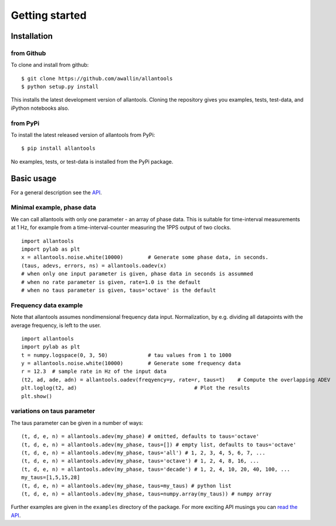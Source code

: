 .. fits2hdf documentation master file, created by
   sphinx-quickstart on Fri May 22 16:29:56 2015.
   You can adapt this file completely to your liking, but it should at least
   contain the root `toctree` directive.

Getting started
===============

Installation
------------

from Github
~~~~~~~~~~~

To clone and install from github::

    $ git clone https://github.com/awallin/allantools
    $ python setup.py install
    
This installs the latest development version of allantools. Cloning the
repository gives you examples, tests, test-data, and iPython notebooks also.

from PyPi
~~~~~~~~~

To install the latest released version of allantools from PyPi::

    $ pip install allantools
    
No examples, tests, or test-data is installed from the PyPi package.
    
Basic usage
------------

For a general description see the `API <api.html>`_.


Minimal example, phase data
~~~~~~~~~~~~~~~~~~~~~~~~~~~

We can call allantools with only one parameter - an array of phase data.
This is suitable for time-interval measurements at 1 Hz, for example
from a time-interval-counter measuring the 1PPS output of two clocks.

::

    import allantools
    import pylab as plt
    x = allantools.noise.white(10000)        # Generate some phase data, in seconds.
    (taus, adevs, errors, ns) = allantools.oadev(x)
    # when only one input parameter is given, phase data in seconds is assummed
    # when no rate parameter is given, rate=1.0 is the default
    # when no taus parameter is given, taus='octave' is the default

Frequency data example
~~~~~~~~~~~~~~~~~~~~~~

Note that allantools assumes nondimensional frequency data input.
Normalization, by e.g. dividing all datapoints with the average 
frequency, is left to the user.

::

    import allantools
    import pylab as plt
    t = numpy.logspace(0, 3, 50)             # tau values from 1 to 1000
    y = allantools.noise.white(10000)        # Generate some frequency data
    r = 12.3  # sample rate in Hz of the input data
    (t2, ad, ade, adn) = allantools.oadev(freqyency=y, rate=r, taus=t)    # Compute the overlapping ADEV
    plt.loglog(t2, ad)                                      # Plot the results
    plt.show()

variations on taus parameter
~~~~~~~~~~~~~~~~~~~~~~~~~~~~

The taus parameter can be given in a number of ways:

::

    (t, d, e, n) = allantools.adev(my_phase) # omitted, defaults to taus='octave'
    (t, d, e, n) = allantools.adev(my_phase, taus=[]) # empty list, defaults to taus='octave'
    (t, d, e, n) = allantools.adev(my_phase, taus='all') # 1, 2, 3, 4, 5, 6, 7, ...
    (t, d, e, n) = allantools.adev(my_phase, taus='octave') # 1, 2, 4, 8, 16, ...
    (t, d, e, n) = allantools.adev(my_phase, taus='decade') # 1, 2, 4, 10, 20, 40, 100, ...
    my_taus=[1,5,15,28]
    (t, d, e, n) = allantools.adev(my_phase, taus=my_taus) # python list
    (t, d, e, n) = allantools.adev(my_phase, taus=numpy.array(my_taus)) # numpy array
    
    
Further examples are given in the ``examples`` directory of the package. For more exciting API musings you
can `read the API <api.html>`_.
